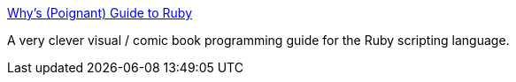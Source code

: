 :jbake-type: post
:jbake-status: published
:jbake-title: Why's (Poignant) Guide to Ruby
:jbake-tags: programming,langage,ruby,guide,comics,_mois_févr.,_année_2005
:jbake-date: 2005-02-02
:jbake-depth: ../
:jbake-uri: shaarli/1107340094000.adoc
:jbake-source: https://nicolas-delsaux.hd.free.fr/Shaarli?searchterm=http%3A%2F%2Fwww.poignantguide.net%2Fruby%2F&searchtags=programming+langage+ruby+guide+comics+_mois_f%C3%A9vr.+_ann%C3%A9e_2005
:jbake-style: shaarli

http://www.poignantguide.net/ruby/[Why's (Poignant) Guide to Ruby]

A very clever visual / comic book programming guide for the Ruby scripting language.
